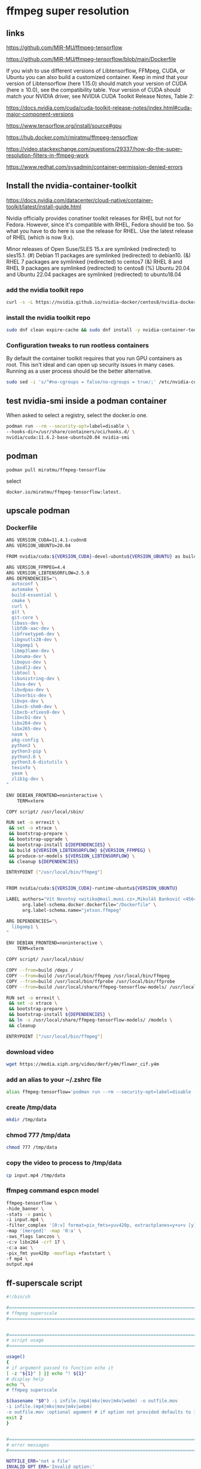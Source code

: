 #+STARTUP: content
* ffmpeg super resolution
** links

[[https://github.com/MIR-MU/ffmpeg-tensorflow]]

[[https://github.com/MIR-MU/ffmpeg-tensorflow/blob/main/Dockerfile]]

If you wish to use different versions of Libtensorflow, FFMpeg, CUDA, or Ubuntu you can also build a customized container. Keep in mind that your version of Libtensorflow (here 1.15.0) should match your version of CUDA (here ≥ 10.0), see the compatibility table. Your version of CUDA should match your NVIDIA driver, see NVIDIA CUDA Toolkit Release Notes, Table 2:

[[https://docs.nvidia.com/cuda/cuda-toolkit-release-notes/index.html#cuda-major-component-versions]]

[[https://www.tensorflow.org/install/source#gpu]]

[[https://hub.docker.com/r/miratmu/ffmpeg-tensorflow]]

[[https://video.stackexchange.com/questions/29337/how-do-the-super-resolution-filters-in-ffmpeg-work]]

[[https://www.redhat.com/sysadmin/container-permission-denied-errors]]

** Install the nvidia-container-toolkit

[[https://docs.nvidia.com/datacenter/cloud-native/container-toolkit/latest/install-guide.html]]

Nvidia officially provides conatiner toolkit releases for RHEL but not for Fedora. However, since it's compatible with RHEL, Fedora should be too. So what you have to do here is use the release for RHEL. Use the latest release of RHEL (which is now 9.x).

Minor releases of Open Suse/SLES 15.x are symlinked (redirected) to sles15.1. (#) Debian 11 packages are symlinked (redirected) to debian10. (&) RHEL 7 packages are symlinked (redirected) to centos7 (&) RHEL 8 and RHEL 9 packages are symlinked (redirected) to centos8 (%) Ubuntu 20.04 and Ubuntu 22.04 packages are symlinked (redirected) to ubuntu18.04

*** add the nvidia toolkit repo

#+begin_src sh
curl -s -L https://nvidia.github.io/nvidia-docker/centos8/nvidia-docker.repo | sudo tee /etc/yum.repos.d/nvidia-container-toolkit.repo
#+end_src

*** install the nvidia toolkit repo

#+begin_src sh
sudo dnf clean expire-cache && sudo dnf install -y nvidia-container-toolkit
#+end_src

*** Configuration tweaks to run rootless containers

By default the container toolkit requires that you run GPU containers as root. This isn't ideal and can open up security issues in many cases. Running as a user process should be the better alternative. 

#+begin_src sh
sudo sed -i 's/^#no-cgroups = false/no-cgroups = true/;' /etc/nvidia-container-runtime/config.toml
#+end_src

** test nvidia-smi inside a podman container

When asked to select a registry, select the docker.io one. 

#+begin_src sh
podman run --rm --security-opt=label=disable \
--hooks-dir=/usr/share/containers/oci/hooks.d/ \
nvidia/cuda:11.6.2-base-ubuntu20.04 nvidia-smi
#+end_src

** podman

#+begin_src sh
podman pull miratmu/ffmpeg-tensorflow
#+end_src

select

#+begin_example
docker.io/miratmu/ffmpeg-tensorflow:latest.
#+end_example

** upscale podman

*** Dockerfile

#+begin_src sh
ARG VERSION_CUDA=11.4.1-cudnn8
ARG VERSION_UBUNTU=20.04

FROM nvidia/cuda:${VERSION_CUDA}-devel-ubuntu${VERSION_UBUNTU} as build

ARG VERSION_FFMPEG=4.4
ARG VERSION_LIBTENSORFLOW=2.5.0
ARG DEPENDENCIES="\
  autoconf \
  automake \
  build-essential \
  cmake \
  curl \
  git \
  git-core \
  libass-dev \
  libfdk-aac-dev \
  libfreetype6-dev \
  libgnutls28-dev \
  libgomp1 \
  libmp3lame-dev \
  libnuma-dev \
  libopus-dev \
  libsdl2-dev \
  libtool \
  libunistring-dev \
  libva-dev \
  libvdpau-dev \
  libvorbis-dev \
  libvpx-dev \
  libxcb-shm0-dev \
  libxcb-xfixes0-dev \
  libxcb1-dev \
  libx264-dev \
  libx265-dev \
  nasm \
  pkg-config \
  python3 \
  python3-pip \
  python3.6 \
  python3.6-distutils \
  texinfo \
  yasm \
  zlib1g-dev \
"

ENV DEBIAN_FRONTEND=noninteractive \
    TERM=xterm

COPY script/ /usr/local/sbin/

RUN set -o errexit \
 && set -o xtrace \
 && bootstrap-prepare \
 && bootstrap-upgrade \
 && bootstrap-install ${DEPENDENCIES} \
 && build ${VERSION_LIBTENSORFLOW} ${VERSION_FFMPEG} \
 && produce-sr-models ${VERSION_LIBTENSORFLOW} \
 && cleanup ${DEPENDENCIES}

ENTRYPOINT ["/usr/local/bin/ffmpeg"]


FROM nvidia/cuda:${VERSION_CUDA}-runtime-ubuntu${VERSION_UBUNTU}

LABEL authors="Vít Novotný <witiko@mail.muni.cz>,Mikuláš Bankovič <456421@mail.muni.cz>,Dirk Lüth <dirk.lueth@gmail.com>" \
      org.label-schema.docker.dockerfile="/Dockerfile" \
      org.label-schema.name="jetson.ffmpeg"

ARG DEPENDENCIES="\
  libgomp1 \
"

ENV DEBIAN_FRONTEND=noninteractive \
    TERM=xterm

COPY script/ /usr/local/sbin/

COPY --from=build /deps /
COPY --from=build /usr/local/bin/ffmpeg /usr/local/bin/ffmpeg
COPY --from=build /usr/local/bin/ffprobe /usr/local/bin/ffprobe
COPY --from=build /usr/local/share/ffmpeg-tensorflow-models/ /usr/local/share/ffmpeg-tensorflow-models/

RUN set -o errexit \
 && set -o xtrace \
 && bootstrap-prepare \
 && bootstrap-install ${DEPENDENCIES} \
 && ln -s /usr/local/share/ffmpeg-tensorflow-models/ /models \
 && cleanup

ENTRYPOINT ["/usr/local/bin/ffmpeg"]
#+end_src

*** download video

#+begin_src sh
wget https://media.xiph.org/video/derf/y4m/flower_cif.y4m
#+end_src

*** add an alias to your ~/.zshrc file

#+begin_src sh
alias ffmpeg-tensorflow='podman run --rm --security-opt=label=disable --gpus all -u $(id -u):$(id -g) --privileged -v /tmp/data:/data -w /data -i miratmu/ffmpeg-tensorflow'
#+end_src

*** create /tmp/data

#+begin_src sh
mkdir /tmp/data
#+end_src

*** chmod 777 /tmp/data

#+begin_src sh
chmod 777 /tmp/data
#+end_src

*** copy the video to process to /tmp/data

#+begin_src sh
cp input.mp4 /tmp/data
#+end_src

*** ffmpeg command espcn model

#+begin_src sh
ffmpeg-tensorflow \
-hide_banner \
-stats -v panic \
-i input.mp4 \
-filter_complex '[0:v] format=pix_fmts=yuv420p, extractplanes=y+u+v [y][u][v]; [y] sr=dnn_backend=tensorflow:scale_factor=2:model=/models/espcn.pb [y_scaled]; [u] scale=iw*2:ih*2 [u_scaled]; [v] scale=iw*2:ih*2 [v_scaled]; [y_scaled][u_scaled][v_scaled] mergeplanes=0x001020:yuv420p [merged]' \
-map '[merged]' -map '0:a' \
-sws_flags lanczos \
-c:v libx264 -crf 17 \
-c:a aac \
-pix_fmt yuv420p -movflags +faststart \
-f mp4 \
output.mp4
#+end_src

** ff-superscale script

#+begin_src sh
#!/bin/sh

#===============================================================================
# ffmpeg superscale
#===============================================================================


#===============================================================================
# script usage
#===============================================================================

usage()
{
# if argument passed to function echo it
[ -z "${1}" ] || echo "! ${1}"
# display help
echo "\
# ffmpeg superscale

$(basename "$0") -i infile.(mp4|mkv|mov|m4v|webm) -o outfile.mov
-i infile.(mp4|mkv|mov|m4v|webm)
-o outfile.mov :optional agument # if option not provided defaults to infile-name-superscale-date-time"
exit 2
}


#===============================================================================
# error messages
#===============================================================================

NOTFILE_ERR='not a file'
INVALID_OPT_ERR='Invalid option:'
REQ_ARG_ERR='requires an argument'
WRONG_ARGS_ERR='wrong number of arguments passed to script'


#===============================================================================
# check number of aruments passed to script
#===============================================================================

[ $# -gt 0 ] || usage "${WRONG_ARGS_ERR}"


#===============================================================================
# getopts check options passed to script
#===============================================================================

while getopts ':i:o:h' opt
do
  case ${opt} in
     i) infile="${OPTARG}"
	[ -f "${infile}" ] || usage "${infile} ${NOTFILE_ERR}";;
     o) outfile="${OPTARG}";;
     h) usage;;
     \?) usage "${INVALID_OPT_ERR} ${OPTARG}" 1>&2;;
     :) usage "${INVALID_OPT_ERR} ${OPTARG} ${REQ_ARG_ERR}" 1>&2;;
  esac
done
shift $((OPTIND-1))


#===============================================================================
# variables
#===============================================================================

infile_nopath="${infile##*/}"
infile_name="${infile_nopath%.*}"

# defaults for variables if not defined
outfile_default="${infile_name}-superscale-$(date +"%Y-%m-%d-%H-%M-%S").mov"


#===============================================================================
# functions
#===============================================================================

# create the /tmp/data directory and set permissions
# mkdir /tmp/data
# chmod 777 /tmp/data

superscale () {
podman run \
--rm --security-opt=label=disable \
--gpus all -u $(id -u):$(id -g) \
--privileged -v /tmp/data:/data -w /data \
-i miratmu/ffmpeg-tensorflow \
-hide_banner \
-stats -v panic \
-i "${infile}" \
-filter_complex '[0:v] format=pix_fmts=yuv420p, extractplanes=y+u+v [y][u][v]; [y] sr=dnn_backend=tensorflow:scale_factor=2:model=/models/espcn.pb [y_scaled]; [u] scale=iw*2:ih*2 [u_scaled]; [v] scale=iw*2:ih*2 [v_scaled]; [y_scaled][u_scaled][v_scaled] mergeplanes=0x001020:yuv420p [merged]' \
-map '[merged]' -map '0:a' \
-sws_flags lanczos \
-c:v libx264 -crf 17 \
-c:a copy \
-pix_fmt yuv420p -movflags +faststart \
-f mp4 \
"${outfile:=${outfile_default}}"
}

# run the superscale function
superscale "${infile}"

#+end_src
